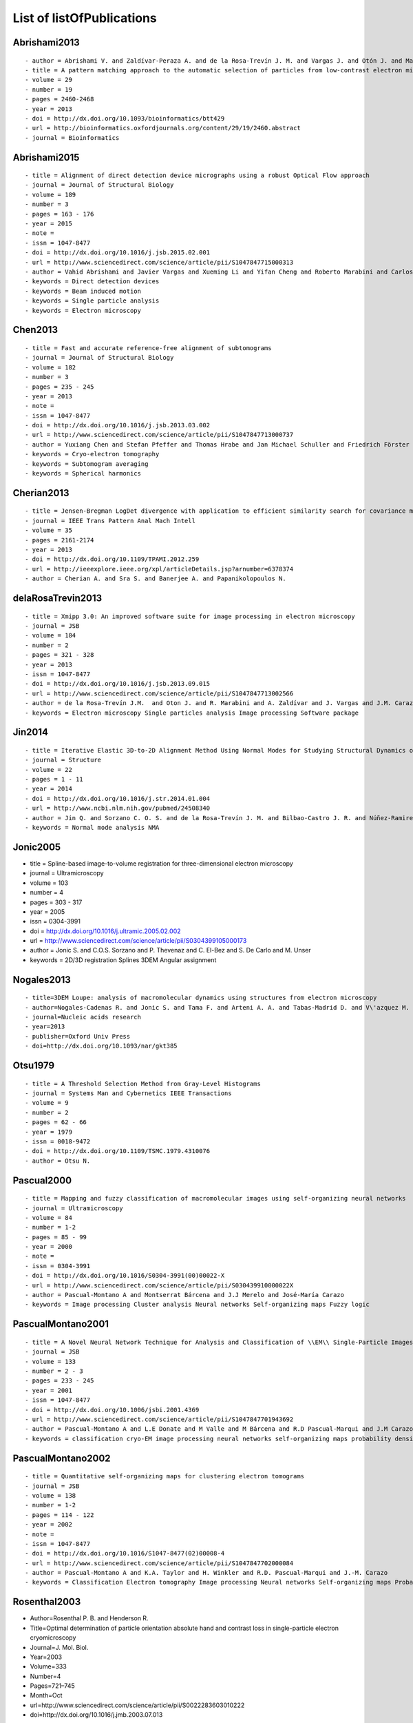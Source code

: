 .. _listOfPublications:

List of listOfPublications
===========================

Abrishami2013
^^^^^^^^^^^^^

::

   - author = Abrishami V. and Zaldívar-Peraza A. and de la Rosa-Trevín J. M. and Vargas J. and Otón J. and Marabini R. and Shkolnisky Y. and Carazo J. M. and Sorzano C. O. S.
   - title = A pattern matching approach to the automatic selection of particles from low-contrast electron micrographs
   - volume = 29
   - number = 19
   - pages = 2460-2468
   - year = 2013
   - doi = http://dx.doi.org/10.1093/bioinformatics/btt429
   - url = http://bioinformatics.oxfordjournals.org/content/29/19/2460.abstract
   - journal = Bioinformatics

Abrishami2015
^^^^^^^^^^^^^

::

   - title = Alignment of direct detection device micrographs using a robust Optical Flow approach 
   - journal = Journal of Structural Biology 
   - volume = 189
   - number = 3
   - pages = 163 - 176
   - year = 2015
   - note = 
   - issn = 1047-8477
   - doi = http://dx.doi.org/10.1016/j.jsb.2015.02.001
   - url = http://www.sciencedirect.com/science/article/pii/S1047847715000313
   - author = Vahid Abrishami and Javier Vargas and Xueming Li and Yifan Cheng and Roberto Marabini and Carlos Óscar Sánchez Sorzano and José María Carazo
   - keywords = Direct detection devices
   - keywords = Beam induced motion
   - keywords = Single particle analysis
   - keywords = Electron microscopy 

Chen2013
^^^^^^^^

::

   - title = Fast and accurate reference-free alignment of subtomograms 
   - journal = Journal of Structural Biology 
   - volume = 182
   - number = 3
   - pages = 235 - 245
   - year = 2013
   - note = 
   - issn = 1047-8477
   - doi = http://dx.doi.org/10.1016/j.jsb.2013.03.002
   - url = http://www.sciencedirect.com/science/article/pii/S1047847713000737
   - author = Yuxiang Chen and Stefan Pfeffer and Thomas Hrabe and Jan Michael Schuller and Friedrich Förster
   - keywords = Cryo-electron tomography
   - keywords = Subtomogram averaging
   - keywords = Spherical harmonics 

Cherian2013
^^^^^^^^^^

::

   - title = Jensen-Bregman LogDet divergence with application to efficient similarity search for covariance matrices 
   - journal = IEEE Trans Pattern Anal Mach Intell 
   - volume = 35
   - pages = 2161-2174
   - year = 2013
   - doi = http://dx.doi.org/10.1109/TPAMI.2012.259
   - url = http://ieeexplore.ieee.org/xpl/articleDetails.jsp?arnumber=6378374
   - author = Cherian A. and Sra S. and Banerjee A. and Papanikolopoulos N.

delaRosaTrevin2013
^^^^^^^^^^^^^^^

::

   - title = Xmipp 3.0: An improved software suite for image processing in electron microscopy 
   - journal = JSB
   - volume = 184
   - number = 2
   - pages = 321 - 328
   - year = 2013
   - issn = 1047-8477
   - doi = http://dx.doi.org/10.1016/j.jsb.2013.09.015
   - url = http://www.sciencedirect.com/science/article/pii/S1047847713002566
   - author = de la Rosa-Trevín J.M.  and Oton J. and R. Marabini and A. Zaldívar and J. Vargas and J.M. Carazo and Sorzano C.O.S.
   - keywords = Electron microscopy Single particles analysis Image processing Software package 

Jin2014
^^^^

::

   - title = Iterative Elastic 3D-to-2D Alignment Method Using Normal Modes for Studying Structural Dynamics of Large Macromolecular Complexes
   - journal = Structure
   - volume = 22
   - pages = 1 - 11
   - year = 2014
   - doi = http://dx.doi.org/10.1016/j.str.2014.01.004
   - url = http://www.ncbi.nlm.nih.gov/pubmed/24508340
   - author = Jin Q. and Sorzano C. O. S. and de la Rosa-Trevín J. M. and Bilbao-Castro J. R. and Núñez-Ramirez R. and Llorca O. and Tama F. and Jonic S.
   - keywords = Normal mode analysis NMA 

Jonic2005
^^^^^^^^^

-  title = Spline-based image-to-volume registration for
   three-dimensional electron microscopy
-  journal = Ultramicroscopy
-  volume = 103
-  number = 4
-  pages = 303 - 317
-  year = 2005
-  issn = 0304-3991
-  doi = http://dx.doi.org/10.1016/j.ultramic.2005.02.002
-  url =
   http://www.sciencedirect.com/science/article/pii/S0304399105000173
-  author = Jonic S. and C.O.S. Sorzano and P. Thevenaz and C. El-Bez
   and S. De Carlo and M. Unser
-  keywords = 2D/3D registration Splines 3DEM Angular assignment

Nogales2013
^^^^^^^^^^

::

   - title=3DEM Loupe: analysis of macromolecular dynamics using structures from electron microscopy
   - author=Nogales-Cadenas R. and Jonic S. and Tama F. and Arteni A. A. and Tabas-Madrid D. and V\'azquez M. and Pascual-Montano A. and Sorzano C. O. S.
   - journal=Nucleic acids research
   - year=2013
   - publisher=Oxford Univ Press
   - doi=http://dx.doi.org/10.1093/nar/gkt385

Otsu1979
^^^^^^^^

::

   - title = A Threshold Selection Method from Gray-Level Histograms
   - journal = Systems Man and Cybernetics IEEE Transactions
   - volume = 9
   - number = 2
   - pages = 62 - 66
   - year = 1979
   - issn = 0018-9472
   - doi = http://dx.doi.org/10.1109/TSMC.1979.4310076
   - author = Otsu N.

Pascual2000
^^^^^^^^^^

::

   - title = Mapping and fuzzy classification of macromolecular images using self-organizing neural networks 
   - journal = Ultramicroscopy
   - volume = 84
   - number = 1-2
   - pages = 85 - 99
   - year = 2000
   - note = 
   - issn = 0304-3991
   - doi = http://dx.doi.org/10.1016/S0304-3991(00)00022-X
   - url = http://www.sciencedirect.com/science/article/pii/S030439910000022X
   - author = Pascual-Montano A and Montserrat Bárcena and J.J Merelo and José-María Carazo
   - keywords = Image processing Cluster analysis Neural networks Self-organizing maps Fuzzy logic 

PascualMontano2001
^^^^^^^^^^^^^^^

::

   - title = A Novel Neural Network Technique for Analysis and Classification of \\EM\\ Single-Particle Images
   - journal = JSB
   - volume = 133
   - number = 2 - 3
   - pages = 233 - 245
   - year = 2001
   - issn = 1047-8477
   - doi = http://dx.doi.org/10.1006/jsbi.2001.4369
   - url = http://www.sciencedirect.com/science/article/pii/S1047847701943692
   - author = Pascual-Montano A and L.E Donate and M Valle and M Bárcena and R.D Pascual-Marqui and J.M Carazo
   - keywords = classification cryo-EM image processing neural networks self-organizing maps probability density function kernel functions

PascualMontano2002
^^^^^^^^^^^^^^^

::

   - title = Quantitative self-organizing maps for clustering electron tomograms 
   - journal = JSB
   - volume = 138
   - number = 1-2
   - pages = 114 - 122
   - year = 2002
   - note = 
   - issn = 1047-8477
   - doi = http://dx.doi.org/10.1016/S1047-8477(02)00008-4
   - url = http://www.sciencedirect.com/science/article/pii/S1047847702000084
   - author = Pascual-Montano A and K.A. Taylor and H. Winkler and R.D. Pascual-Marqui and J.-M. Carazo
   - keywords = Classification Electron tomography Image processing Neural networks Self-organizing maps Probability density function Kernel functions Actin Myosin Muscle proteins 

Rosenthal2003
^^^^^^^^^^^^^

-  Author=Rosenthal P. B. and Henderson R.
-  Title=Optimal determination of particle orientation absolute hand and
   contrast loss in single-particle electron cryomicroscopy
-  Journal=J. Mol. Biol.
-  Year=2003
-  Volume=333
-  Number=4
-  Pages=721–745
-  Month=Oct
-  url=http://www.sciencedirect.com/science/article/pii/S0022283603010222
-  doi=http://dx.doi.org/10.1016/j.jmb.2003.07.013

Scheres2005a
^^^^^^^^^^

::

   - title = Maximum-likelihood Multi-reference Refinement for Electron Microscopy Images 
      Journal=J. Mol. Biol.
   - volume = 348
   - number = 1
   - pages = 139 - 149
   - year = 2005
   - issn = 0022-2836
   - doi = http://dx.doi.org/10.1016/j.jmb.2005.02.031
   - url = http://www.sciencedirect.com/science/article/pii/S0022283605001932
   - author = Scheres Sjors H.W. and Valle Mikel and Rafael Núñez and Carlos O.S. Sorzano and Roberto Marabini and Gabor T. Herman and Jose-Maria Carazo
   - keywords = maximum-likelihood multi-reference refinement single-particles 2D-alignment classification 

Scheres2005b
^^^^^^^^^^

-  author = Scheres Sjors H.W. and Valle Mikel and Carazo José-María
-  title = Fast maximum-likelihood refinement of electron microscopy
   images.
-  journal = Bioinformatics
-  year = 2005
-  volume = 21 Suppl 2
-  pages = ii243–ii244
-  month = Sep
-  doi = http://dx.doi.org/10.1093/bioinformatics/bti1140
-  url = http://dx.doi.org/10.1093/bioinformatics/bti1140
-  keywords = Algorithms; Cryoelectron Microscopy methods; Image
   Enhancement methods; Image Interpretation Computer-Assisted methods;
   Imaging Three-Dimensional methods; Likelihood Functions;
   Reproducibility of Results; Sensitivity and Specificity

Scheres2007a
^^^^^^^^^^

::

   - author = Scheres Sjors H. W. and Haixiao Gao and Mikel Valle and Gabor T Herman
   - and Paul P B Eggermont and et.al.
   - title = Disentangling conformational states of macromolecules in 3D-EM through
   - likelihood optimization.
   - journal = Nature Methods
   - year = 2007
   - volume = 4
   - pages = 27^29
   - number = 1
   - month = Jan
   - doi = http://dx.doi.org/10.1038/nmeth992
   - keywords = Antigens Polyomavirus Transforming; Escherichia coli; Image Processing
   Computer-Assisted; Imaging Three-Dimensional; Likelihood Functions;
   Microscopy Electron; Models Molecular; Protein Conformation; Ribosomes;
   Sensitivity and Specificity; Simian virus 40

Scheres2007b
^^^^^^^^^^

::

   - author = Scheres Sjors H. W. and Núñez-Ramírez Rafael and Gómez-Llorente
   - Yacob and San Martín Carmen and Eggermont Paul P B. and Carazo
   - José María
   - title = Modeling experimental image formation for likelihood-based classification
   - of electron microscopy data.
   - journal = Structure
   - year = 2007
   - volume = 15
   - pages = 1167^1177
   - number = 10
   - month = Oct
   - doi = http://dx.doi.org/10.1016/j.str.2007.09.003
   - url = http://dx.doi.org/10.1016/j.str.2007.09.003
   - keywords = Algorithms; Antigens Polyomavirus Transforming chemistry/ultrastructure;
   Archaeal Proteins chemistry/ultrastructure; Cryoelectron Microscopy
   methods/statistics /&/ numerical data; DNA Helicases chemistry/ultrastructure;
   Escherichia coli metabolism; Imaging Three-Dimensional; Likelihood
   Functions; Models Molecular; Models Statistical; Protein Conformation;
   Ribosomes chemistry/ultrastructure

Scheres2009b
^^^^^^^^^^

::

   - author = Scheres Sjors H W. and Carazo José María
   - title = Introducing robustness to maximum-likelihood refinement of electron-microscopy
   - data.
   - journal = Acta Crystallogr D Biol Crystallogr
   - year = 2009
   - volume = 65
   - pages = 672^678
   - number = Pt 7
   - month = Jul
   - doi = http://dx.doi.org/10.1107/S0907444909012049
   - url = http://dx.doi.org/10.1107/S0907444909012049
   - keywords = Algorithms; Cryoelectron Microscopy; Escherichia coli chemistry;
   Likelihood Functions; Models Molecular; Peptide Elongation Factor
   G chemistry/ultrastructure; Protein Structure Tertiary

Scheres2009c
^^^^^^^^^^

::

   - author = Scheres Sjors H W. and Melero Roberto and Valle Mikel and Carazo José María
   - title = Averaging of Electron Subtomograms and Random Conical Tilt Reconstructions through Likelihood Optimization
   - journal = Structure
   - year = 2009
   - volume = 17
   - pages = 1563^1572
   - number = 12
   - month = Dec
   - doi = http://dx.doi.org/10.1016/j.str.2009.10.009

Sorzano2004b
^^^^^^^^^^

::

   - title = A multiresolution approach to orientation assignment in 3D electron microscopy of single particles
   - journal = JSB
   - volume = 146
   - number = 3
   - pages = 381 - 392
   - year = 2004
   - note =
   - issn = 1047-8477
   - doi = http://dx.doi.org/10.1016/j.jsb.2004.01.006
   - url = http://www.sciencedirect.com/science/article/pii/S1047847704000073
   - author = Sorzano C.O.S. and S. Jonic and C. El-Bez and J.M. Carazo and S. De Carlo and P. Thevenaz and M. Unser

Sorzano2007a
^^^^^^^^^^

::

   - Title                    = Fast robust and accurate determination of transmission electron microscopy contrast transfer function
   - Author                   = Sorzano C. O. S. and Jonic S. and N\'u\\-nez-Ram\'irez R. and Boisset N. and Carazo J. M.
   - Journal                  = J. Structural Biology
   - Year                     = 2007
   - Pages                    = 249^262
   - Volume                   = 160
   - doi = http://dx.doi.org/10.1016/j.jsb.2007.08.013
   - url = http://www.sciencedirect.com/science/article/pii/S104784770700202X

Sorzano2009d
^^^^^^^^^^

::

   - title = Effects of the downsampling scheme on three-dimensional electron microscopy of single particles
   - journal = Proc. of IEEE Workshop on Intelligent Signal Processing
   - pages = 175-179
   - year = 2009
   - note =
   - issn = 978-1-4244-5059-6
   - doi = http://dx.doi.org/10.1109/WISP.2009.5286563
   - url = http://ieeexplore.ieee.org/xpl/articleDetails.jsp?arnumber=5286563
   - author = Sorzano C. O. S. and Iriarte-Ruiz A. and Marabini R. and Carazo J. M.
   - keywords = Downsampling Single Particles Electron microscopy

Sorzano2010a
^^^^^^^^^^

::

   - title = A clustering approach to multireference alignment of single-particle projections in electron microscopy
   - journal = Journal of Structural Biology
   - volume = 171
   - number = 2
   - pages = 197 - 206
   - year = 2010
   - note =
   - issn = 1047-8477
   - doi = http://dx.doi.org/10.1016/j.jsb.2010.03.011
   - url = http://www.sciencedirect.com/science/article/pii/S1047847710000882
   - author = C.O.S. Sorzano and J.R. Bilbao-Castro and Y. Shkolnisky and M. Alcorlo and R. Melero and G. Caffarena-Fernández and M. Li and G. Xu and R. Marabini and J.M. Carazo
   - keywords = Single-particle analysis 2D analysis Multireference analysis Electron microscopy

Sorzano2013
^^^^^^^^^^

::

   - title = Semiautomatic High-Throughput High-Resolution Protocol for Three-Dimensional Reconstruction of Single Particles in Electron Microscopy
   - booktitle = Nanoimaging
   - year = 2013
   - isbn = 978-1-62703-136-3
   - volume = 950
   - journal = Methods in Molecular Biology
   - editor = Sousa Alioscka A. and Kruhlak Michael J.
   - doi = http://dx.doi.org/10.1007/978-1-62703-137-0_11
   - publisher = Humana Press
   - keywords = Single particle analysis; Electron microscopy; Image processing; 3D reconstruction; Workflows
   - author = Sorzano C.O.S. and de la Rosa-Trevín J.M. and Otón J. and Vega J.J. and Cuenca J. and Zaldívar-Peraza A. and Gómez-Blanco J. and Vargas J. and Quintana A. and Marabini Roberto and Carazo José María
   - pages = 171-193

Sorzano2014
^^^^^^^^^^

::

   - title                    = Outlier detection for single particle analysis in Electron Microscopy
   - author                   = Sorzano C. O. S. and Vargas J. and de la Rosa-Trevín J. M. and Zaldívar-Peraza A. and Otón J. and Abrishami V. and Foche I. and Marabini R. and Caffarena G. and Carazo J. M.
   - journal                  = Proc. Intl. Work-Conference on Bioinformatics and Biomedical Engineering IWBBIO
   - year                     = 2014
   - pages                    = 950
   - doi                      = http://biocomp.cnb.csic.es/-coss/Articulos/Sorzano2014.pdf

Sorzano2015
^^^^^^^^^^

::

   - author = Sorzano C. O. S. and Vargas J. and de la Rosa-Trevin  J. M. and Oton J. and Alvarez-Cabrera A. L. and Abrishami V. and Sesmero E. and Marabini R. and Carazo J. M.
   - title = A Statistical approach to the initial volume problem in Single Particle Analysis by Electron Microscopy
   - journal = J. Structural Biology
   - year = 2015
   - volume = 189
   - pages = 213-219
   - doi = http://dx.doi.org/10.1016/j.jsb.2015.01.009

Vargas2013a
^^^^^^^^^^

::

   - author = Vargas J. and Otón J. and Marabini R. and Jonic S. and de la
     Rosa-Trevín J. M. and et.al.
   - title = FASTDEF: Fast defocus and astigmatism estimation for high-throughput
     transmission electron microscopy.
   - journal = J. Structural Biology
   - doi = http://dx.doi.org/10.1016/j.jsb.2012.12.006
   - year = 2013
   - volume = 181
   - pages = 136^148
   - number = 2
   - month = Feb

Vargas2013b
^^^^^^^^^^

::

   - title = Particle quality assessment and sorting for automatic and semiautomatic particle-picking techniques
   - journal = J. Structural Biology
   - volume = 183
   - number = 3
   - pages = 342 - 353
   - year = 2013
   - note =
   - issn = 1047-8477
   - doi = http://dx.doi.org/10.1016/j.jsb.2013.07.015
   - url = http://www.sciencedirect.com/science/article/pii/S1047847713001950
   - author = J. Vargas and V. Abrishami and R. Marabini and J.M. de la Rosa-Trevín and A. Zaldivar and J.M. Carazo and C.O.S. Sorzano
   - keywords = Electron microscopy Particle picking Machine learning Single particle analysis

Vargas2014
^^^^^^^^^

::

   - author = Vargas Javier and Álvarez-Cabrera Ana-Lucia and Marabini Roberto and Carazo Jose M. and Sorzano C. O. S.
   - title = Efficient initial volume determination from electron microscopy images of single particles
   - volume = 30
   - number = 20
   - pages = 2891-2898
   - year = 2014
   - doi = http://dx.doi.org/10.1093/bioinformatics/btu404
   - abstract =Motivation: Structural information of macromolecular complexes provides key insights into the way they carry out their biological functions. The reconstruction process leading to the final 3D map requires an approximate initial model. Generation of an initial model is still an open and challenging problem in single-particle analysis.Results: We present a fast and efficient approach to obtain a reliable low-resolution estimation of the 3D structure of a macromolecule without any a priori knowledge addressing the well-known issue of initial volume estimation in the field of single-particle analysis. The input of the algorithm is a set of class average images obtained from individual projections of a biological object at random and unknown orientations by transmission electron microscopy micrographs. The proposed method is based on an initial non-lineal dimensionality reduction approach which allows to automatically selecting representative small sets of class average images capturing the most of the structural information of the particle under study. These reduced sets are then used to generate volumes from random orientation assignments. The best volume is determined from these guesses using a random sample consensus (RANSAC) approach. We have tested our proposed algorithm which we will term 3D-RANSAC with simulated and experimental data obtaining satisfactory results under the low signal-to-noise conditions typical of cryo-electron microscopy.Availability: The algorithm is freely available as part of the Xmipp 3.1 package [http://xmipp.cnb.csic.es].Contact: jvargas@cnb.csic.esSupplementary information: Supplementary data are available at Bioinformatics online.
   - URL = http://bioinformatics.oxfordjournals.org/content/30/20/2891.abstract
   - eprint = http://bioinformatics.oxfordjournals.org/content/30/20/2891.full.pdf+html
   - journal = Bioinformatics

Vilas2016
^^^^^^^^^

::

   - title                    = Fast and automatic identification of particle tilt pairs based on Delaunay triangulation.
   - author                   = Vilas J. L. and Navas J. and Gomez-Blanco J. and de la Rosa-Trevin J. M. and Melero and Peschiera I. and Ferlenghi. I and Cuenca J. and Marabini R. and Carazo J. M. and Vargas J. and Sorzano C. O. S.
   - journal                  = Journal of Structural Biology
   - year                     = 2016
   - pages                    = 525-533
   - volume                   = 196
   - doi                      = http://dx.doi.org/10.1016/j.jsb.2016.10.007
   - url                      = http://www.sciencedirect.com/science/article/pii/S104784771630212X

zhao2013
^^^^^^^^

::

   - author = Zhao Zhizhen and Singer Amit
   - title = Fourier-Bessel rotational invariant eigenimages
   - volume = 30
   - number = 5
   - pages = 871^877
   - year = 2013
   - doi = http://www.ncbi.nlm.nih.gov/pmc/articles/PMC3711886/pdf/nihms484949.pdf
   - abstract =
   - url = http://www.ncbi.nlm.nih.gov/pmc/articles/PMC3711886
   - eprint = http://www.ncbi.nlm.nih.gov/pmc/articles/PMC3711886/pdf/nihms484949.pdf
   - journal = Journal of the Optical Society of America. A Optics image science and vision

ponce2011
^^^^^^^^^

::

   - author = Ponce Colin and Singer Amit
   - title = Computing Steerable Principal Components of a Large Set of Images and Their Rotations
   - volume = 20
   - number = 11
   - pages = 3051^3062
   - year = 2011
   - doi = http://www.ncbi.nlm.nih.gov/pmc/articles/PMC3719433/pdf/nihms485040.pdf
   - abstract =
   - url = http://www.ncbi.nlm.nih.gov/pmc/articles/PMC3719433
   - eprint = http://www.ncbi.nlm.nih.gov/pmc/articles/PMC3719433/pdf/nihms485040.pdf
   - journal = IEEE Trans Image Process

Radermacher1987
^^^^^^^^^^^^^^

::

   - author = Radermacher M. and Wagenknecht T. and Frank J.
   - title = Three-dimensional reconstruction from a single-exposure random conical tilt series applied to the 50S ribosomal subunit of Escherichia coli.
   - volume = 146
   - number = 2
   - pages = 113-36
   - year = 1987
   - doi = http://www.ncbi.nlm.nih.gov/pubmed/3302267
   - abstract =
   - url = http://www.ncbi.nlm.nih.gov/pubmed/3302267
   - eprint = http://www.ncbi.nlm.nih.gov/pubmed/3302267
   - journal = Journal of Microscopy

Vargas2014a
^^^^^^^^^^

::

   - title = Particle alignment reliability in single particle electron cryomicroscopy: a general approach
   - journal = Scientific reports
   - volume =
   - number =
   - pages =
   - year = 2014
   - note =
   - issn =
   - doi = http://dx.doi.org/10.1038/srep21626
   - url = http://dx.doi.org/10.1038/srep21626
   - author = Vargas
   - keywords = Validation

Marabini2014a
^^^^^^^^^^^^^

::

   - title = CTF Challenge: Result summary
   - journal = J. Structural Biology
   - volume =
   - number =
   - pages =
   - year = 2015
   - note =
   - issn =
   - doi = http://doi.org/10.1016/j.jsb.2015.04.003
   - url = http://doi.org/10.1016/j.jsb.2015.04.003
   - author = Marabini
   - keywords = Contrast transfer function

B.Heymann2015
^^^^^^^^^^^^^

::

   - title = Validation of 3D of 3DEM Reconstructions: The phantom in the noise
   - journal = AIMS Biophys
   - volume = 2
   - number = 1
   - pages = 21-35
   - year = 2015
   - note =
   - issn =
   - doi = 10.3934/biophy.2015.1.21
   - url = http://www.ncbi.nlm.nih.gov/pmc/articles/PMC4440490/
   - author = B. Heymann
   - keywords =

Sorzano2016
^^^^^^^^^^

::

   - title = StructMap: Elastic distance analysis of electron microscopy maps for studying conformational changes
   - journal = Biophysical J.
   - volume = 110
   - number =
   - pages = 1753-1765
   - year = 2016
   - note =
   - issn =
   - doi = http://doi.org/10.1016/j.bpj.2016.03.019
   - url = http://doi.org/10.1016/j.bpj.2016.03.019
   - author = C.O.S. Sorzano A.L. Álvarez-Cabrera M. Kazemi J.M. Carazo S. Jonic
   - keywords =

Sorzano2015b
^^^^^^^^^^

::

   - title                    = Cryo-EM and the elucidation of new macromolecular structures: Random Conical Tilt revisited.
   - author                   = Sorzano C O S. and Alcorlo M. and de la Rosa-Trevín J. M. and Melero R. and Foche I. and Zaldívar-Peraza A. and del Cano L. and Vargas J. and Abrishami V. and Otón J. and Marabini R. and Carazo J. M.
   - journal                  = Scientific Reports
   - year                     = 2015
   - pages                    = 14290
   - volume                   = 5
   - doi                      = http://dx.doi.org/10.1038/srep14290
   - url                      = http://dx.doi.org/10.1038/srep14290

Vilas2018
^^^^^^^^^

::

   - title                    = MonoRes: Automatic and Accurate Estimation of Local Resolution for Electron Microscopy Maps
   - author                   = Vilas J. L. and et al
   - year                     = 2018
   - journal                  = Structure
   - pages                    = 337^344
   - volume                   = 26
   - doi = 10.1016/j.str.2017.12.018
   - url = http://doi.org/10.1016/j.str.2017.12.018

strelak2020flexalign
^^^^^^^^^^^^^^^^

::

   - AUTHOR = Střelák David and Filipovič Jiří and Jiménez-Moreno Amaya and Carazo Jose María and Sánchez Sorzano Carlos Óscar
   - TITLE = FlexAlign: An Accurate and Fast Algorithm for Movie Alignment in Cryo-Electron Microscopy
   - JOURNAL = Electronics
   - VOLUME = 9
   - YEAR = 2020
   - NUMBER = 6
   - ARTICLE-NUMBER = 1040
   - URL = http://www.mdpi.com/2079-9292/9/6/1040
   - ISSN = 2079-9292
   - DOI = http://doi.org/10.3390/electronics9061040

Vilas2023
^^^^^^^^^

::

   - AUTHOR = Vilas JL and Tagare HD
   - TITLE = A simple and intuitive measurement of directional resolution anisotropy of cryoEM maps
   - JOURNAL = Nature Methods
   - VOLUME = X
   - YEAR = 2023
   - NUMBER = X
   - ARTICLE-NUMBER = in press
   - URL = https://github.com/I2PC/xmipp/wiki/FSO^^Fourier-Shell-Occupancy

Fernandez-Gimenez2021
^^^^^^^^^^^^^^^^^^^^^

::

   - title = Cryo-EM density maps adjustment for subtraction consensus and sharpening
   - journal = Journal of Structural Biology
   - volume = 213
   - number = 4
   - year = 2021
   - issn = 1047-8477
   - doi = https://doi.org/10.1016/j.jsb.2021.107780
   - url = https://www.sciencedirect.com/science/article/pii/S104784772100085X
   - author = E. Fernández-Giménez and M. Martínez and R. Sánchez-García and R. Marabini and E. Ramírez-Aportela and
   P. Conesa and J.M. Carazo and C.O.S. Sorzano

Strelak2021
^^^^^^^^^^

::

   - AUTHOR = Strelak David and Jiménez-Moreno Amaya and Vilas José L. and Ramírez-Aportela Erney and Sánchez-García Ruben and Maluenda David and Vargas Javier and Herreros David and Fernández-Giménez Estrella and de Isidro-Gómez Federico P. and Horacek Jan and Myska David and Horacek Martin and Conesa Pablo and Fonseca-Reyna Yunior C. and Jiménez Jorge and Martínez Marta and Harastani Mohamad and Jonić Slavica and Filipovic Jiri and Marabini Roberto and Carazo José M. and Sorzano Carlos O. S.
   - TITLE = Advances in Xmipp for Cryo–Electron Microscopy: From Xmipp to Scipion
   - JOURNAL = Molecules
   - VOLUME = 26
   - YEAR = 2021
   - NUMBER = 20
   - ARTICLE-NUMBER = 6224
   - URL = https://www.mdpi.com/1420-3049/26/20/6224
   - PubMedID = 34684805
   - ISSN = 1420-3049
   - DOI = https://doi.org/10.3390/molecules26206224